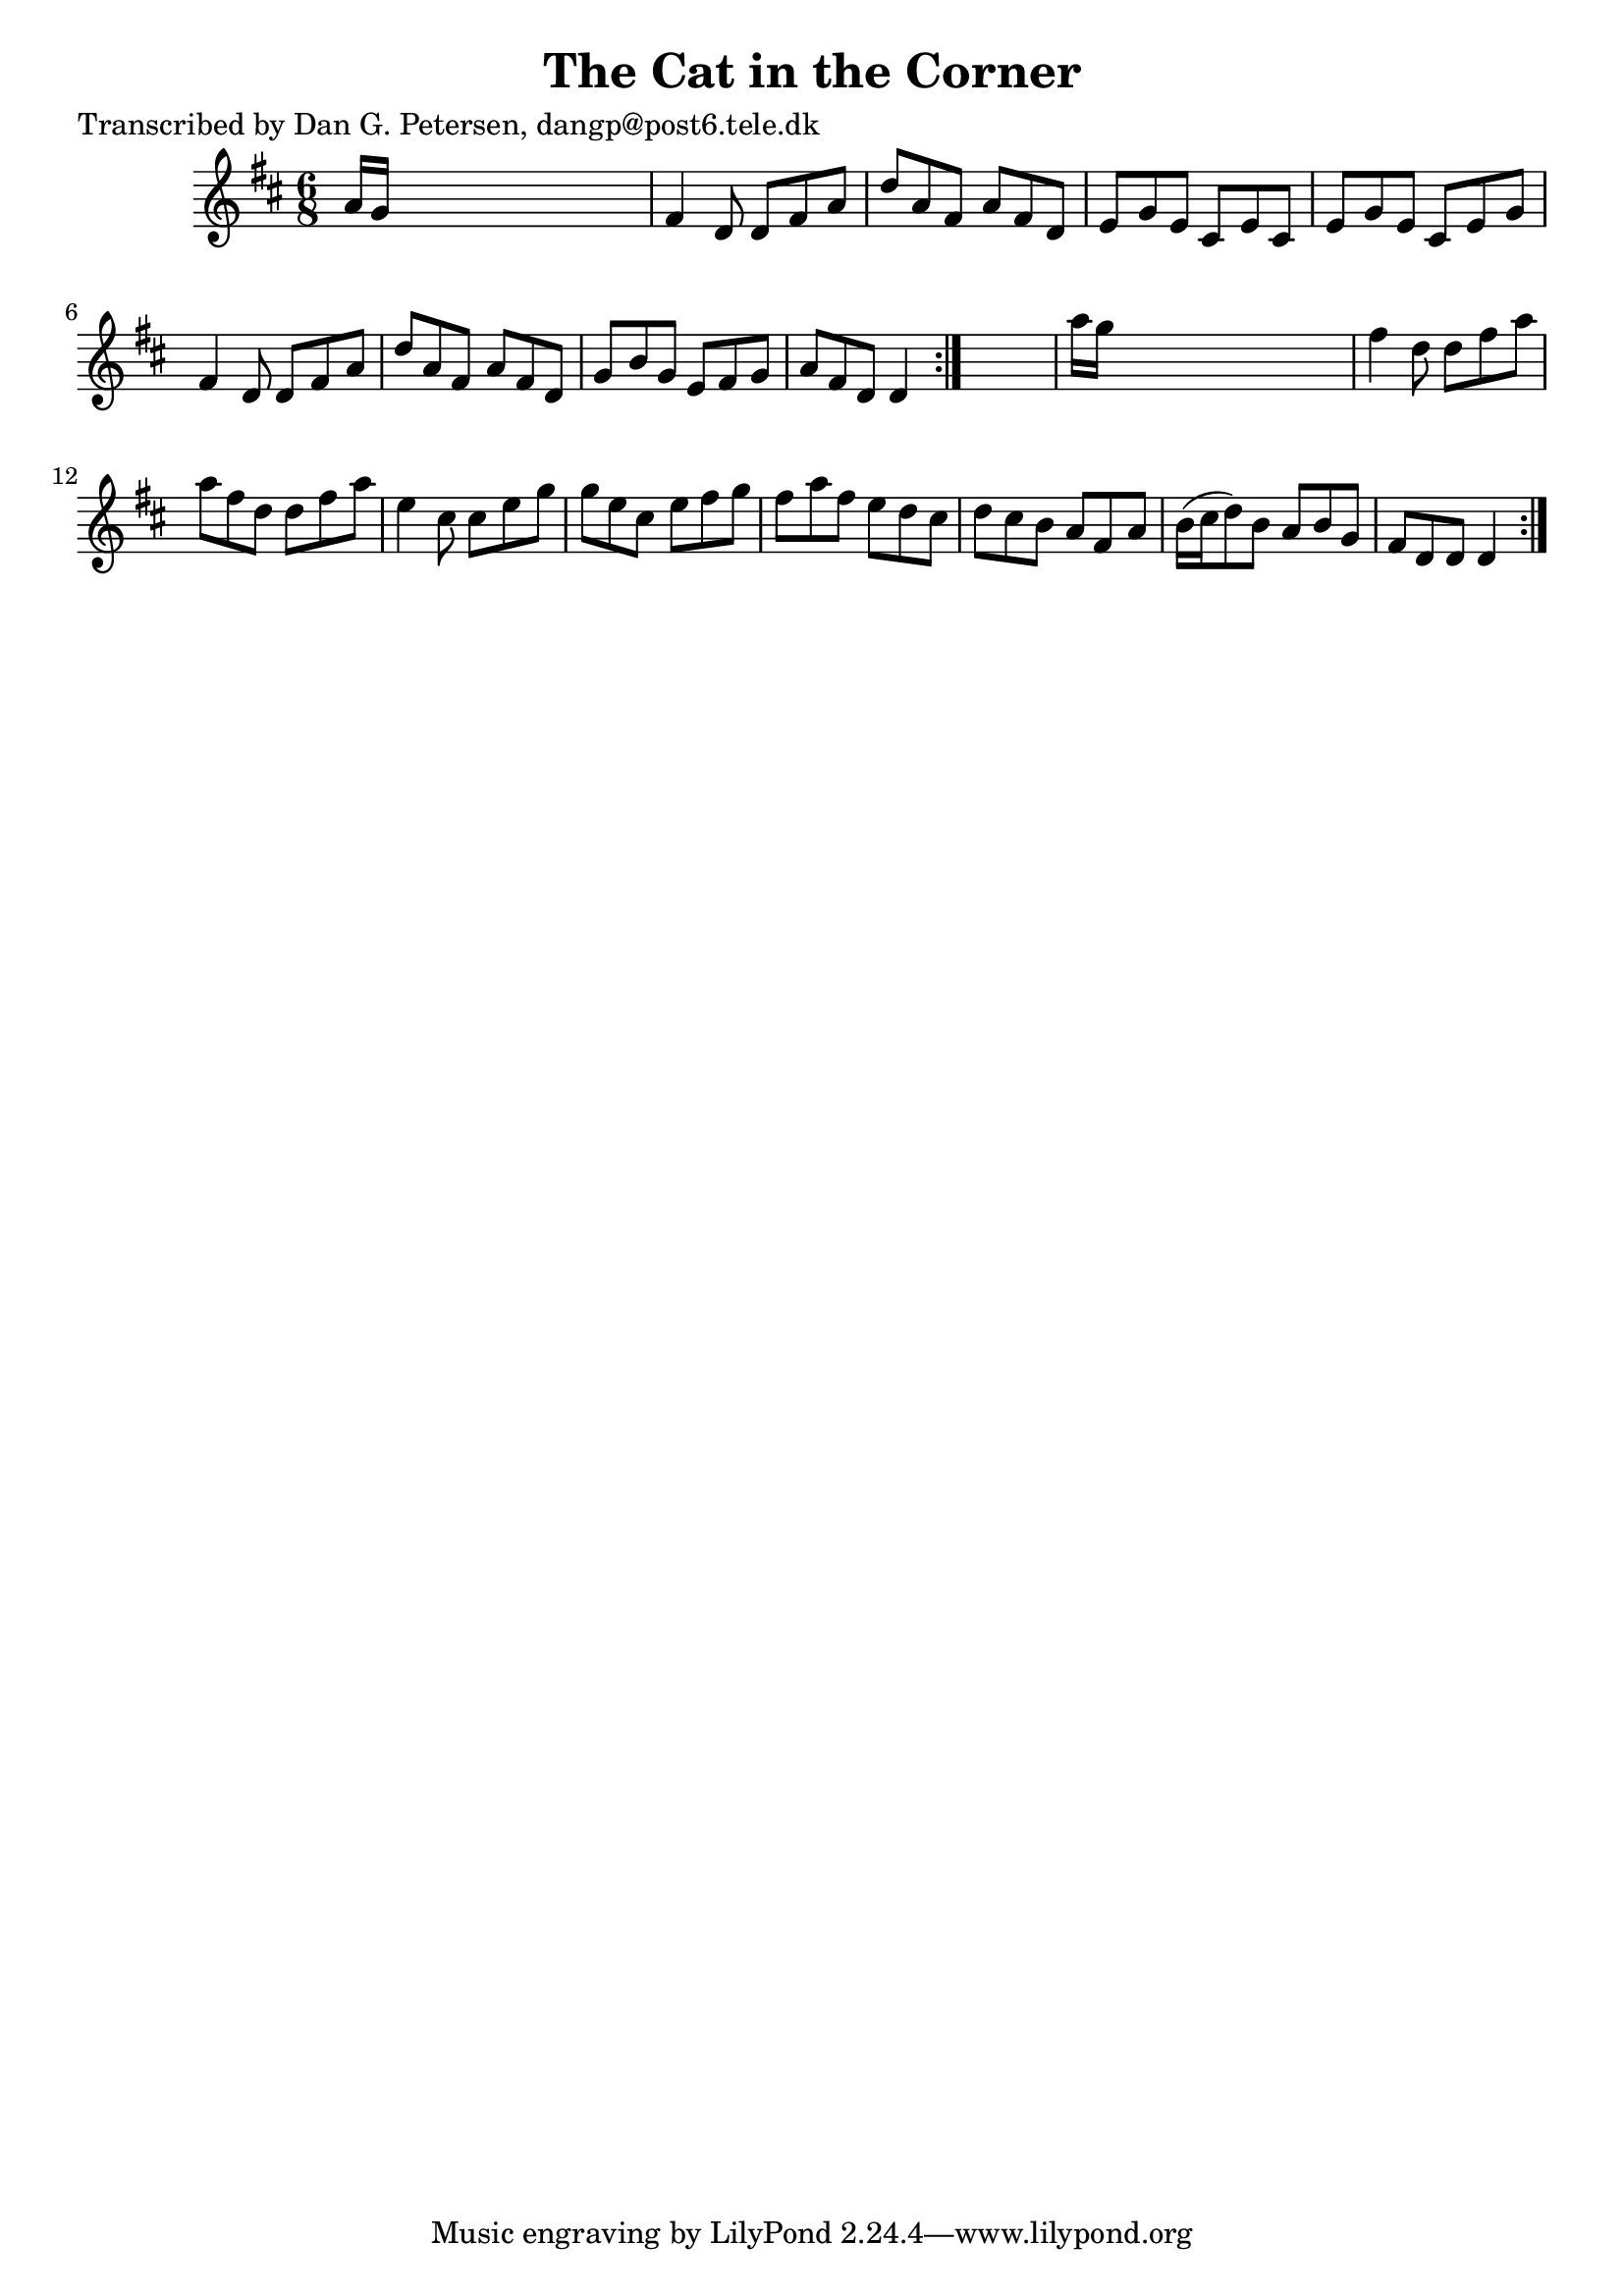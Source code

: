 
\version "2.16.2"
% automatically converted by musicxml2ly from xml/0871_dp.xml

%% additional definitions required by the score:
\language "english"


\header {
    poet = "Transcribed by Dan G. Petersen, dangp@post6.tele.dk"
    encoder = "abc2xml version 63"
    encodingdate = "2015-01-25"
    title = "The Cat in the Corner"
    }

\layout {
    \context { \Score
        autoBeaming = ##f
        }
    }
PartPOneVoiceOne =  \relative a' {
    \repeat volta 2 {
        \repeat volta 2 {
            \key d \major \time 6/8 a16 [ g16 ] s8*5 | % 2
            fs4 d8 d8 [ fs8 a8 ] | % 3
            d8 [ a8 fs8 ] a8 [ fs8 d8 ] | % 4
            e8 [ g8 e8 ] cs8 [ e8 cs8 ] | % 5
            e8 [ g8 e8 ] cs8 [ e8 g8 ] | % 6
            fs4 d8 d8 [ fs8 a8 ] | % 7
            d8 [ a8 fs8 ] a8 [ fs8 d8 ] | % 8
            g8 [ b8 g8 ] e8 [ fs8 g8 ] | % 9
            a8 [ fs8 d8 ] d4 }
        s8 | \barNumberCheck #10
        a''16 [ g16 ] s8*5 | % 11
        fs4 d8 d8 [ fs8 a8 ] | % 12
        a8 [ fs8 d8 ] d8 [ fs8 a8 ] | % 13
        e4 cs8 cs8 [ e8 g8 ] | % 14
        g8 [ e8 cs8 ] e8 [ fs8 g8 ] | % 15
        fs8 [ a8 fs8 ] e8 [ d8 cs8 ] | % 16
        d8 [ cs8 b8 ] a8 [ fs8 a8 ] | % 17
        b16 ( [ cs16 d8 ) b8 ] a8 [ b8 g8 ] | % 18
        fs8 [ d8 d8 ] d4 }
    }


% The score definition
\score {
    <<
        \new Staff <<
            \context Staff << 
                \context Voice = "PartPOneVoiceOne" { \PartPOneVoiceOne }
                >>
            >>
        
        >>
    \layout {}
    % To create MIDI output, uncomment the following line:
    %  \midi {}
    }

